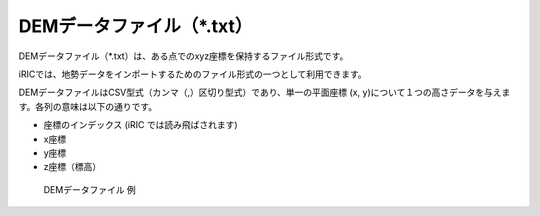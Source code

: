 DEMデータファイル（\*.txt）
================================

DEMデータファイル（\*.txt）は、ある点でのxyz座標を保持するファイル形式です。

iRICでは、地勢データをインポートするためのファイル形式の一つとして利用できます。

DEMデータファイルはCSV型式（カンマ（,）区切り型式）であり、単一の平面座標
(x, y)について１つの高さデータを与えます。各列の意味は以下の通りです。

- 座標のインデックス (iRIC では読み飛ばされます)
- x座標
- y座標
- z座標（標高）

.. _image_dem_example:

.. figure:: images/dem_example.png

   DEMデータファイル 例
